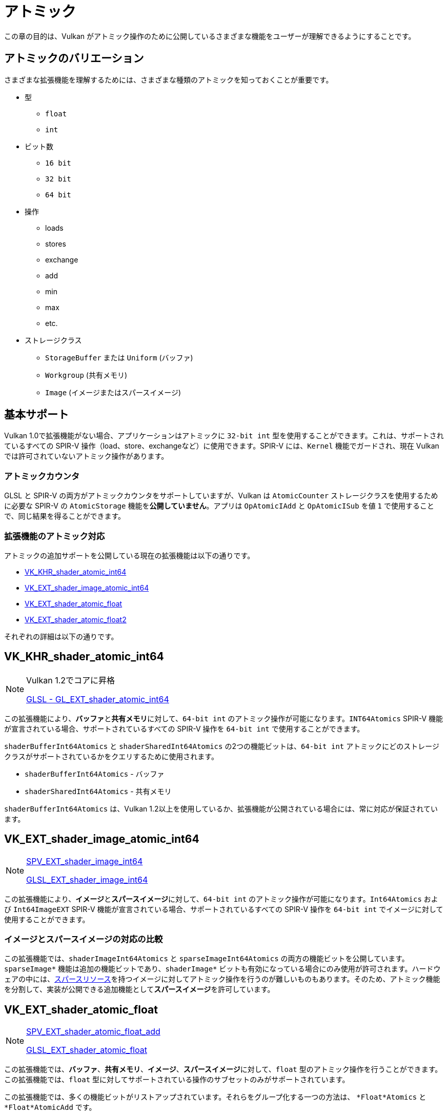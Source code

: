 // Copyright 2019-2022 The Khronos Group, Inc.
// SPDX-License-Identifier: CC-BY-4.0

// Required for both single-page and combined guide xrefs to work
ifndef::chapters[:chapters:]

[[atomics]]
= アトミック

この章の目的は、Vulkan がアトミック操作のために公開しているさまざまな機能をユーザーが理解できるようにすることです。

== アトミックのバリエーション

さまざまな拡張機能を理解するためには、さまざまな種類のアトミックを知っておくことが重要です。

  * 型
  ** `float`
  ** `int`
  * ビット数
  ** `16 bit`
  ** `32 bit`
  ** `64 bit`
  * 操作
  ** loads
  ** stores
  ** exchange
  ** add
  ** min
  ** max
  ** etc.
  * ストレージクラス
  ** `StorageBuffer` または `Uniform` (バッファ)
  ** `Workgroup` (共有メモリ)
  ** `Image` (イメージまたはスパースイメージ)

== 基本サポート

Vulkan 1.0で拡張機能がない場合、アプリケーションはアトミックに `32-bit int` 型を使用することができます。これは、サポートされているすべての SPIR-V 操作（load、store、exchangeなど）に使用できます。SPIR-V には、`Kernel` 機能でガードされ、現在 Vulkan では許可されていないアトミック操作があります。

=== アトミックカウンタ

GLSL と SPIR-V の両方がアトミックカウンタをサポートしていますが、Vulkan は `AtomicCounter` ストレージクラスを使用するために必要な SPIR-V の `AtomicStorage` 機能を**公開していません**。アプリは `OpAtomicIAdd` と `OpAtomicISub` を値 `1` で使用することで、同じ結果を得ることができます。

=== 拡張機能のアトミック対応

アトミックの追加サポートを公開している現在の拡張機能は以下の通りです。

  * link:https://www.khronos.org/registry/vulkan/specs/1.3-extensions/man/html/VK_KHR_shader_atomic_int64.html[VK_KHR_shader_atomic_int64]
  * link:https://www.khronos.org/registry/vulkan/specs/1.3-extensions/man/html/VK_EXT_shader_image_atomic_int64.html[VK_EXT_shader_image_atomic_int64]
  * link:https://www.khronos.org/registry/vulkan/specs/1.3-extensions/man/html/VK_EXT_shader_atomic_float.html[VK_EXT_shader_atomic_float]
  * link:https://www.khronos.org/registry/vulkan/specs/1.3-extensions/man/html/VK_EXT_shader_atomic_float2.html[VK_EXT_shader_atomic_float2]

それぞれの詳細は以下の通りです。

[[VK_KHR_shader_atomic_int64]]
== VK_KHR_shader_atomic_int64

[NOTE]
====
Vulkan 1.2でコアに昇格

link:https://github.com/KhronosGroup/GLSL/blob/master/extensions/ext/GL_EXT_shader_atomic_int64.txt[GLSL - GL_EXT_shader_atomic_int64]
====

この拡張機能により、**バッファ**と**共有メモリ**に対して、`64-bit int` のアトミック操作が可能になります。`INT64Atomics` SPIR-V 機能が宣言されている場合、サポートされているすべての SPIR-V 操作を `64-bit int` で使用することができます。

`shaderBufferInt64Atomics` と `shaderSharedInt64Atomics` の2つの機能ビットは、`64-bit int` アトミックにどのストレージクラスがサポートされているかをクエリするために使用されます。

  * `shaderBufferInt64Atomics` - バッファ
  * `shaderSharedInt64Atomics` - 共有メモリ

`shaderBufferInt64Atomics` は、Vulkan 1.2以上を使用しているか、拡張機能が公開されている場合には、常に対応が保証されています。

[[VK_EXT_shader_image_atomic_int64]]
== VK_EXT_shader_image_atomic_int64

[NOTE]
====
link:https://htmlpreview.github.io/?https://github.com/KhronosGroup/SPIRV-Registry/blob/master/extensions/EXT/SPV_EXT_shader_image_int64.html[SPV_EXT_shader_image_int64]

link:https://github.com/KhronosGroup/GLSL/blob/master/extensions/ext/GLSL_EXT_shader_image_int64.txt[GLSL_EXT_shader_image_int64]
====

この拡張機能により、**イメージ**と**スパースイメージ**に対して、`64-bit int` のアトミック操作が可能になります。`Int64Atomics` および `Int64ImageEXT` SPIR-V 機能が宣言されている場合、サポートされているすべての SPIR-V 操作を `64-bit int` でイメージに対して使用することができます。

=== イメージとスパースイメージの対応の比較

この拡張機能では、`shaderImageInt64Atomics` と `sparseImageInt64Atomics` の両方の機能ビットを公開しています。`sparseImage*` 機能は追加の機能ビットであり、`shaderImage*` ビットも有効になっている場合にのみ使用が許可されます。ハードウェアの中には、xref:{chapters}sparse_resources.adoc#sparse-resources[スパースリソース]を持つイメージに対してアトミック操作を行うのが難しいものもあります。そのため、アトミック機能を分割して、実装が公開できる追加機能として**スパースイメージ**を許可しています。

[[VK_EXT_shader_atomic_float]]
== VK_EXT_shader_atomic_float

[NOTE]
====
link:https://htmlpreview.github.io/?https://github.com/KhronosGroup/SPIRV-Registry/blob/master/extensions/EXT/SPV_EXT_shader_atomic_float_add.html[SPV_EXT_shader_atomic_float_add]

link:https://github.com/KhronosGroup/GLSL/blob/master/extensions/ext/GLSL_EXT_shader_atomic_float.txt[GLSL_EXT_shader_atomic_float]
====

この拡張機能では、**バッファ**、**共有メモリ**、**イメージ**、**スパースイメージ**に対して、`float` 型のアトミック操作を行うことができます。この拡張機能では、`float` 型に対してサポートされている操作のサブセットのみがサポートされています。

この拡張機能では、多くの機能ビットがリストアップされています。それらをグループ化する一つの方法は、 `*Float*Atomics` と `*Float*AtomicAdd` です。

  * `*Float*Atomics` 機能では、`float` 型に対して `OpAtomicStore`、`OpAtomicLoad`、`OpAtomicExchange` を使用することができます。
  ** `OpAtomicCompareExchange` 操作は、SPIR-V 仕様では `int` 型しか認められていないため、含まれていないことに注意してください。
  * `*Float*AtomicAdd` 機能では、SPIR-V の 2 つの拡張操作 `AtomicFloat32AddEXT` および `AtomicFloat64AddEXT` を使用することができます。

ここから、残りの機能の組み合わせは、`32-bit float` のサポートというグループに分類されます。

  * `shaderBufferFloat32*` - バッファ
  * `shaderSharedFloat32*` - 共有メモリ
  * `shaderImageFloat32*` - イメージ
  * `sparseImageFloat32*` - スパースイメージ

`64-bit float` のサポートは以下になります。

  * `shaderBufferFloat64*` - バッファ
  * `shaderSharedFloat64*` - 共有メモリ

[NOTE]
====
OpenGL の link:https://www.khronos.org/registry/OpenGL/extensions/OES/OES_shader_image_atomic.txt[OES_shader_image_atomic] では、`imageAtomicExchange` のために `r32f` 上のアトミックの使用が可能でした。移植の際には、アプリケーションは Vulkan でも同じことができるように `shaderImageFloat32Atomics` の対応をチェックする必要があります。
====

[[VK_EXT_shader_atomic_float2]]
== VK_EXT_shader_atomic_float2

[NOTE]
====
link:https://htmlpreview.github.io/?https://github.com/KhronosGroup/SPIRV-Registry/blob/master/extensions/EXT/SPV_EXT_shader_atomic_float_min_max.html[SPV_EXT_shader_atomic_float_min_max]

link:https://htmlpreview.github.io/?https://github.com/KhronosGroup/SPIRV-Registry/blob/master/extensions/EXT/SPV_EXT_shader_atomic_float16_add.html[SPV_EXT_shader_atomic_float16_add]

link:https://github.com/KhronosGroup/GLSL/blob/master/extensions/ext/GLSL_EXT_shader_atomic_float.txt[GLSL_EXT_shader_atomic_float]
====

この拡張機能は、`VK_EXT_shader_atomic_float` にはない2つの機能を追加します。

まず、上述の `VK_EXT_shader_atomic_float` と同じ方法で、**バッファ**と**共有メモリ**の両方に `16-bit float` を追加します。

  * `shaderBufferFloat16*` - バッファ
  * `shaderSharedFloat16*` - 共有メモリ

次に、`min` と `max` のアトミック操作（`OpAtomicFMinEXT` と `OpAtomicFMaxEXT`）に `float` のサポートを追加しました。

`16-bit float` をサポートします（`AtomicFloat16MinMaxEXT` 機能）。

  * `shaderBufferFloat16AtomicMinMax` - バッファ
  * `shaderSharedFloat16AtomicMinMax` - 共有メモリ

`32-bit float` をサポートします（`AtomicFloat32MinMaxEXT` 機能）。

  * `shaderBufferFloat32AtomicMinMax` - バッファ
  * `shaderSharedFloat32AtomicMinMax` - 共有メモリ
  * `shaderImageFloat32AtomicMinMax` - イメージ
  * `sparseImageFloat32AtomicMinMax` - スパースイメージ

`64-bit float` をサポートします（`AtomicFloat64MinMaxEXT` 機能）。

  * `shaderBufferFloat64AtomicMinMax` - バッファ
  * `shaderSharedFloat64AtomicMinMax` - 共有メモリ
